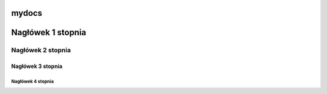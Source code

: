 mydocs
=====================

Nagłówek 1 stopnia
===================

Nagłówek 2 stopnia
------------------

Nagłówek 3 stopnia
~~~~~~~~~~~~~~~~~~

Nagłówek 4 stopnia 
"""""""""""""""""""